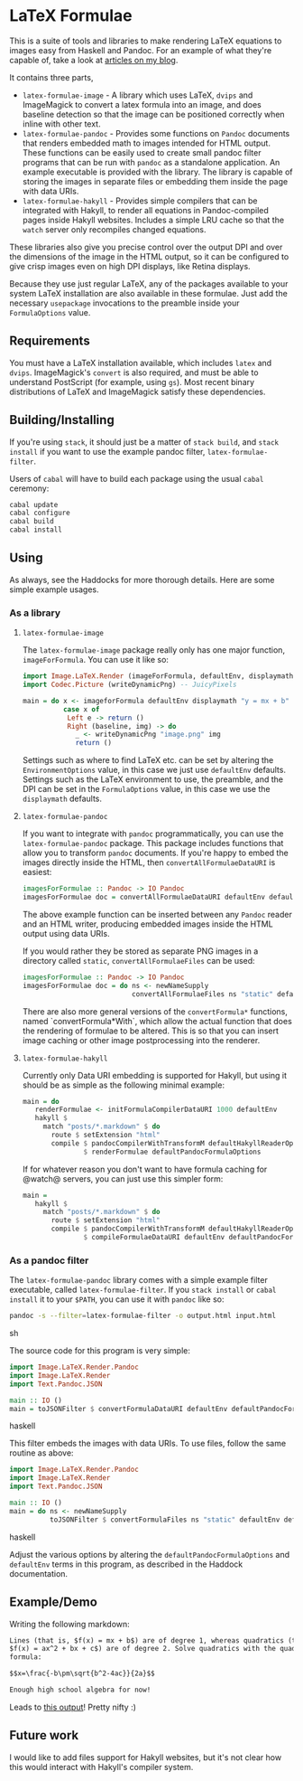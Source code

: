 [[https://travis-ci.org/liamoc/latex-formulae][file:https://travis-ci.org/liamoc/latex-formulae.svg]] [[http://haskell.org][file:https://img.shields.io/badge/language-Haskell-blue.svg]] [[https://github.com/liamoc/latex-formulae/blob/master/LICENSE][file:http://img.shields.io/badge/license-BSD3-brightgreen.svg]]

* LaTeX Formulae

This is a suite of tools and libraries to make rendering LaTeX equations to images easy from Haskell and Pandoc. For an example of what they're capable of,
take a look at [[http://liamoc.net/posts/2013-11-13-imperativereasoning.html][articles on my blog]].

It contains three parts,

- ~latex-formulae-image~ [[http://hackage.haskell.org/package/latex-formulae-image][file:https://img.shields.io/hackage/v/latex-formulae-image.svg]] - 
  A library which uses LaTeX, ~dvips~ and ImageMagick to convert a latex formula
  into an image, and does baseline detection so that the image can be positioned correctly when inline with other text.
- ~latex-formulae-pandoc~ [[http://hackage.haskell.org/package/latex-formulae-pandoc][file:https://img.shields.io/hackage/v/latex-formulae-pandoc.svg]] -
  Provides some functions on ~Pandoc~ documents that renders embedded math to images
  intended for HTML output. These functions can be easily used to create small pandoc filter programs that can be run with 
  ~pandoc~ as a standalone application. An example executable is provided with the library.
  The library is capable of storing the images in separate files or embedding them
  inside the page with data URIs.
- ~latex-formulae-hakyll~ [[http://hackage.haskell.org/package/latex-formulae-hakyll][file:https://img.shields.io/hackage/v/latex-formulae-hakyll.svg]] -
  Provides simple compilers that can be integrated with Hakyll, to render all equations
  in Pandoc-compiled pages inside Hakyll websites. Includes a simple LRU cache so that 
  the ~watch~ server only recompiles changed equations.

These libraries also give you precise control over the output DPI and over the dimensions of the image in the HTML
output, so it can be configured to give crisp images even on high DPI displays, like Retina displays.

Because they use just regular LaTeX, any of the packages available to your system LaTeX installation are also available
in these formulae. Just add the necessary ~usepackage~ invocations to the preamble inside your ~FormulaOptions~ value.

** Requirements

You must have a LaTeX installation available, which includes ~latex~ and ~dvips~. ImageMagick's ~convert~ is also required,
and must be able to understand PostScript (for example, using ~gs~). Most recent binary distributions of LaTeX and ImageMagick
satisfy these dependencies.

** Building/Installing

If you're using ~stack~, it should just be a matter of ~stack build~, and ~stack install~ if you want to use the example pandoc filter,
~latex-formulae-filter~.

Users of ~cabal~ will have to build each package using the usual ~cabal~ ceremony:

#+BEGIN_SRC sh
  cabal update
  cabal configure
  cabal build
  cabal install
#+END_SRC

** Using

As always, see the Haddocks for more thorough details. Here are some simple example usages.

*** As a library

**** ~latex-formulae-image~

The ~latex-formulae-image~ package really only has one major function,
~imageForFormula~. You can use it like so:

#+BEGIN_SRC haskell
  import Image.LaTeX.Render (imageForFormula, defaultEnv, displaymath)
  import Codec.Picture (writeDynamicPng) -- JuicyPixels

  main = do x <- imageforFormula defaultEnv displaymath "y = mx + b"
            case x of 
             Left e -> return ()
             Right (baseline, img) -> do
               _ <- writeDynamicPng "image.png" img
               return ()
#+END_SRC

Settings such as where to find LaTeX etc. can be set by altering the ~EnvironmentOptions~ value, in this case we just use
~defaultEnv~ defaults. Settings such as the LaTeX environment
to use, the preamble, and the DPI can be set in the ~FormulaOptions~ value, in this case we use the ~displaymath~ defaults.

**** ~latex-formulae-pandoc~

If you want to integrate with ~pandoc~ programmatically, you can use the ~latex-formulae-pandoc~ package. This package includes
functions that allow you to transform ~pandoc~ documents. If you're happy to embed the images directly inside the HTML,
then ~convertAllFormulaeDataURI~ is easiest:

#+BEGIN_SRC haskell
imagesForFormulae :: Pandoc -> IO Pandoc
imagesForFormulae doc = convertAllFormulaeDataURI defaultEnv defaultPandocFormulaOptions doc
#+END_SRC

The above example function can be inserted between any ~Pandoc~ reader and an HTML writer, producing embedded images inside 
the HTML output using data URIs.

If you would rather they be stored as separate PNG images in a directory called ~static~, ~convertAllFormulaeFiles~ can be used:

#+BEGIN_SRC haskell
imagesForFormulae :: Pandoc -> IO Pandoc
imagesForFormulae doc = do ns <- newNameSupply 
                           convertAllFormulaeFiles ns "static" defaultEnv defaultPandocFormulaOptions doc
#+END_SRC

There are also more general versions of the ~convertFormula*~ functions, named `convertFormula*With`, which allow the 
actual function that does the rendering of formulae to be altered. This is so that you can insert image caching or 
other image postprocessing into the renderer. 

**** ~latex-formulae-hakyll~

Currently only Data URI embedding is supported for Hakyll, but using it should be as simple as the following
minimal example:

#+BEGIN_SRC haskell
main = do
   renderFormulae <- initFormulaCompilerDataURI 1000 defaultEnv
   hakyll $
     match "posts/*.markdown" $ do
       route $ setExtension "html"
       compile $ pandocCompilerWithTransformM defaultHakyllReaderOptions defaultHakyllWriterOptions
               $ renderFormulae defaultPandocFormulaOptions
#+END_SRC

If for whatever reason you don't want to have formula caching for @watch@ servers, you can just use this simpler form:

#+BEGIN_SRC haskell
main =
   hakyll $
     match "posts/*.markdown" $ do
       route $ setExtension "html"
       compile $ pandocCompilerWithTransformM defaultHakyllReaderOptions defaultHakyllWriterOptions
               $ compileFormulaeDataURI defaultEnv defaultPandocFormulaOptions
#+END_SRC

*** As a pandoc filter

The ~latex-formulae-pandoc~ library comes with a simple example filter executable, called ~latex-formulae-filter~. If you 
~stack install~ or ~cabal install~ it to your ~$PATH~, you can use it with ~pandoc~ like so:

#+BEGIN_SRC sh
  pandoc -s --filter=latex-formulae-filter -o output.html input.html
#+END_SRC sh

The source code for this program is very simple:
 
#+BEGIN_SRC haskell
import Image.LaTeX.Render.Pandoc
import Image.LaTeX.Render
import Text.Pandoc.JSON

main :: IO ()
main = toJSONFilter $ convertFormulaDataURI defaultEnv defaultPandocFormulaOptions
#+END_SRC haskell

This filter embeds the images with data URIs. To use files, follow the same routine as above:

#+BEGIN_SRC haskell
import Image.LaTeX.Render.Pandoc
import Image.LaTeX.Render
import Text.Pandoc.JSON

main :: IO ()
main = do ns <- newNameSupply
          toJSONFilter $ convertFormulaFiles ns "static" defaultEnv defaultPandocFormulaOptions
#+END_SRC haskell

Adjust the various options by altering the ~defaultPandocFormulaOptions~ and ~defaultEnv~ terms in this program, 
as described in the Haddock documentation.

** Example/Demo

Writing the following markdown:

#+BEGIN_SRC markdown
  Lines (that is, $f(x) = mx + b$) are of degree 1, whereas quadratics (that is, 
  $f(x) = ax^2 + bx + c$) are of degree 2. Solve quadratics with the quadratic
  formula:

  $$x=\frac{-b\pm\sqrt{b^2-4ac}}{2a}$$

  Enough high school algebra for now!
#+END_SRC

Leads to [[https://htmlpreview.github.io/?https://github.com/liamoc/latex-formulae/blob/master/example.html][this output]]! Pretty nifty :)

** Future work

I would like to add files support for Hakyll websites, but it's not clear how this would interact with Hakyll's compiler system.
